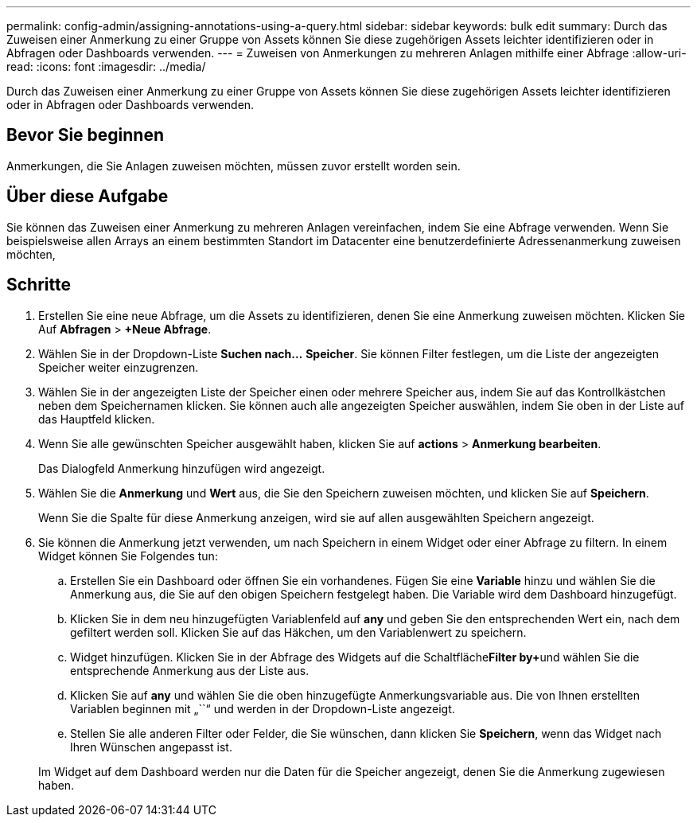 ---
permalink: config-admin/assigning-annotations-using-a-query.html 
sidebar: sidebar 
keywords: bulk edit 
summary: Durch das Zuweisen einer Anmerkung zu einer Gruppe von Assets können Sie diese zugehörigen Assets leichter identifizieren oder in Abfragen oder Dashboards verwenden. 
---
= Zuweisen von Anmerkungen zu mehreren Anlagen mithilfe einer Abfrage
:allow-uri-read: 
:icons: font
:imagesdir: ../media/


[role="lead"]
Durch das Zuweisen einer Anmerkung zu einer Gruppe von Assets können Sie diese zugehörigen Assets leichter identifizieren oder in Abfragen oder Dashboards verwenden.



== Bevor Sie beginnen

Anmerkungen, die Sie Anlagen zuweisen möchten, müssen zuvor erstellt worden sein.



== Über diese Aufgabe

Sie können das Zuweisen einer Anmerkung zu mehreren Anlagen vereinfachen, indem Sie eine Abfrage verwenden. Wenn Sie beispielsweise allen Arrays an einem bestimmten Standort im Datacenter eine benutzerdefinierte Adressenanmerkung zuweisen möchten,



== Schritte

. Erstellen Sie eine neue Abfrage, um die Assets zu identifizieren, denen Sie eine Anmerkung zuweisen möchten. Klicken Sie Auf *Abfragen* > *+Neue Abfrage*.
. Wählen Sie in der Dropdown-Liste *Suchen nach...* *Speicher*. Sie können Filter festlegen, um die Liste der angezeigten Speicher weiter einzugrenzen.
. Wählen Sie in der angezeigten Liste der Speicher einen oder mehrere Speicher aus, indem Sie auf das Kontrollkästchen neben dem Speichernamen klicken. Sie können auch alle angezeigten Speicher auswählen, indem Sie oben in der Liste auf das Hauptfeld klicken.
. Wenn Sie alle gewünschten Speicher ausgewählt haben, klicken Sie auf *actions* > *Anmerkung bearbeiten*.
+
Das Dialogfeld Anmerkung hinzufügen wird angezeigt.

. Wählen Sie die *Anmerkung* und *Wert* aus, die Sie den Speichern zuweisen möchten, und klicken Sie auf *Speichern*.
+
Wenn Sie die Spalte für diese Anmerkung anzeigen, wird sie auf allen ausgewählten Speichern angezeigt.

. Sie können die Anmerkung jetzt verwenden, um nach Speichern in einem Widget oder einer Abfrage zu filtern. In einem Widget können Sie Folgendes tun:
+
.. Erstellen Sie ein Dashboard oder öffnen Sie ein vorhandenes. Fügen Sie eine *Variable* hinzu und wählen Sie die Anmerkung aus, die Sie auf den obigen Speichern festgelegt haben. Die Variable wird dem Dashboard hinzugefügt.
.. Klicken Sie in dem neu hinzugefügten Variablenfeld auf *any* und geben Sie den entsprechenden Wert ein, nach dem gefiltert werden soll. Klicken Sie auf das Häkchen, um den Variablenwert zu speichern.
.. Widget hinzufügen. Klicken Sie in der Abfrage des Widgets auf die Schaltfläche**Filter by****+**und wählen Sie die entsprechende Anmerkung aus der Liste aus.
.. Klicken Sie auf *any* und wählen Sie die oben hinzugefügte Anmerkungsvariable aus. Die von Ihnen erstellten Variablen beginnen mit „``“ und werden in der Dropdown-Liste angezeigt.
.. Stellen Sie alle anderen Filter oder Felder, die Sie wünschen, dann klicken Sie *Speichern*, wenn das Widget nach Ihren Wünschen angepasst ist.


+
Im Widget auf dem Dashboard werden nur die Daten für die Speicher angezeigt, denen Sie die Anmerkung zugewiesen haben.



